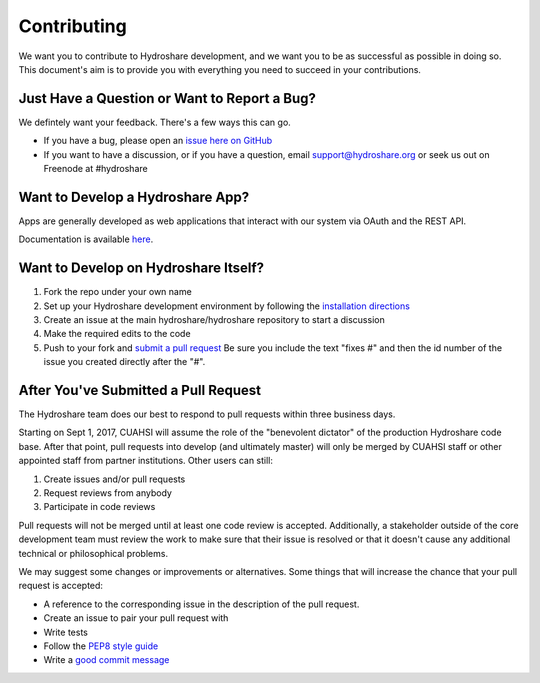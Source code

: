 Contributing
============

We want you to contribute to Hydroshare development, and we want you to be
as successful as possible in doing so. This document's aim is to provide you
with everything you need to succeed in your contributions.

Just Have a Question or Want to Report a Bug?
---------------------------------------------

We defintely want your feedback. There's a few ways this can go.

- If you have a bug, please open an `issue here on GitHub`_
- If you want to have a discussion, or if you have a question, email support@hydroshare.org or seek us out on Freenode at #hydroshare

.. _issue here on GitHub: https://github.com/hydroshare/hydroshare/issues/new

Want to Develop a Hydroshare App?
---------------------------------

Apps are generally developed as web applications that interact with our system via OAuth and the REST API.

Documentation is available `here`_.

.. _here: https://pages.hydroshare.org/apps/

Want to Develop on Hydroshare Itself?
-------------------------------------

#) Fork the repo under your own name

#) Set up your Hydroshare development environment by following the `installation directions`_

#) Create an issue at the main hydroshare/hydroshare repository to start a discussion

#) Make the required edits to the code

#) Push to your fork and `submit a pull request`_ Be sure you include the text "fixes #" and then the id number of the issue you created directly after the "#".

.. _installation directions: https://github.com/hydroshare/hydroshare#simplified-installation-instructions
.. _submit a pull request: https://github.com/hydroshare/hydroshare/compare/

After You've Submitted a Pull Request
-------------------------------------

The Hydroshare team does our best to respond to pull requests within three business days.

Starting on Sept 1, 2017, CUAHSI will assume the role of the "benevolent dictator" of the production Hydroshare code base. After that point, pull requests into develop (and ultimately master) will only be merged by CUAHSI staff or other appointed staff from partner institutions. Other users can still:

#) Create issues and/or pull requests
#) Request reviews from anybody
#) Participate in code reviews

Pull requests will not be merged until at least one code review is accepted. Additionally, a stakeholder outside of the core development team must review the work to make sure that their issue is resolved or that it doesn't cause any additional technical or philosophical problems.

We may suggest some changes or improvements or alternatives. Some things that will increase the chance that your pull request is accepted:

- A reference to the corresponding issue in the description of the pull request.
- Create an issue to pair your pull request with
- Write tests
- Follow the `PEP8 style guide`_
- Write a `good commit message`_

.. _PEP8 style guide: https://www.python.org/dev/peps/pep-0008/
.. _good commit message: http://tbaggery.com/2008/04/19/a-note-about-git-commit-messages.html
